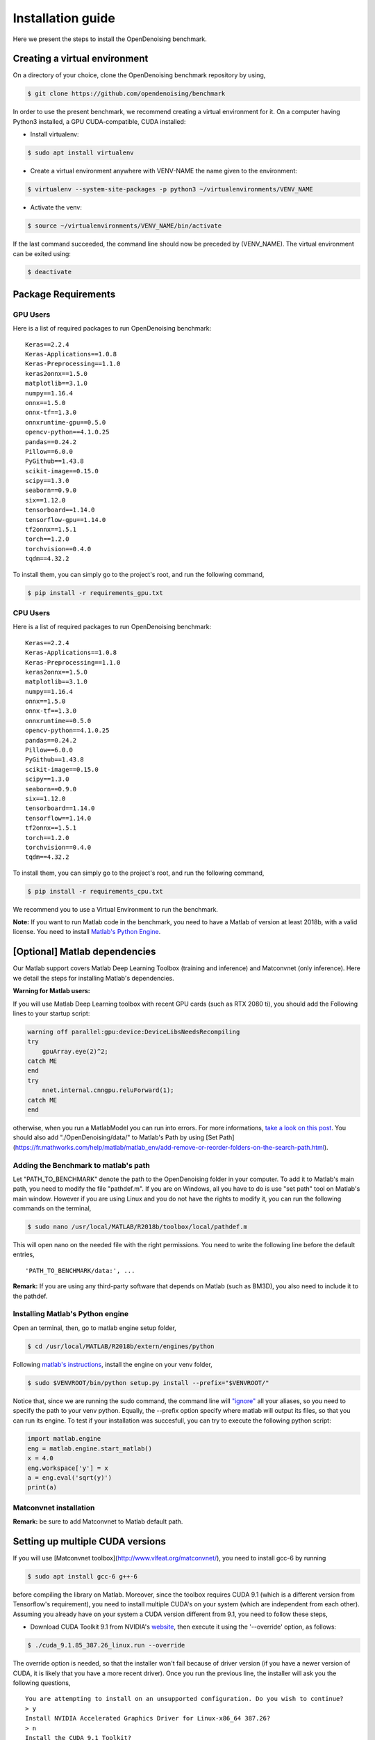 Installation guide
==================

Here we present the steps to install the OpenDenoising benchmark.

Creating a virtual environment
------------------------------

On a directory of your choice, clone the OpenDenoising benchmark repository by using,

.. code:: bash
    
    $ git clone https://github.com/opendenoising/benchmark


In order to use the present benchmark, we recommend creating a virtual environment for it. On a computer having Python3
installed, a GPU CUDA-compatible, CUDA installed:


* Install virtualenv:

.. code:: bash

    $ sudo apt install virtualenv


* Create a virtual environment anywhere with VENV-NAME the name given to the environment:

.. code:: bash

    $ virtualenv --system-site-packages -p python3 ~/virtualenvironments/VENV_NAME


* Activate the venv:
 
.. code:: bash

    $ source ~/virtualenvironments/VENV_NAME/bin/activate


If the last command succeeded, the command line should now be preceded by (VENV_NAME).
The virtual environment can be exited using:

.. code:: bash

    $ deactivate


Package Requirements
--------------------

GPU Users
^^^^^^^^^

Here is a list of required packages to run OpenDenoising benchmark:

.. parsed-literal::

    Keras==2.2.4
    Keras-Applications==1.0.8
    Keras-Preprocessing==1.1.0
    keras2onnx==1.5.0
    matplotlib==3.1.0
    numpy==1.16.4
    onnx==1.5.0
    onnx-tf==1.3.0
    onnxruntime-gpu==0.5.0
    opencv-python==4.1.0.25
    pandas==0.24.2
    Pillow==6.0.0
    PyGithub==1.43.8
    scikit-image==0.15.0
    scipy==1.3.0
    seaborn==0.9.0
    six==1.12.0
    tensorboard==1.14.0
    tensorflow-gpu==1.14.0
    tf2onnx==1.5.1
    torch==1.2.0
    torchvision==0.4.0
    tqdm==4.32.2

To install them, you can simply go to the project's root, and run the following command,

.. code:: bash

    $ pip install -r requirements_gpu.txt

CPU Users
^^^^^^^^^

Here is a list of required packages to run OpenDenoising benchmark:

.. parsed-literal::

    Keras==2.2.4
    Keras-Applications==1.0.8
    Keras-Preprocessing==1.1.0
    keras2onnx==1.5.0
    matplotlib==3.1.0
    numpy==1.16.4
    onnx==1.5.0
    onnx-tf==1.3.0
    onnxruntime==0.5.0
    opencv-python==4.1.0.25
    pandas==0.24.2
    Pillow==6.0.0
    PyGithub==1.43.8
    scikit-image==0.15.0
    scipy==1.3.0
    seaborn==0.9.0
    six==1.12.0
    tensorboard==1.14.0
    tensorflow==1.14.0
    tf2onnx==1.5.1
    torch==1.2.0
    torchvision==0.4.0
    tqdm==4.32.2

To install them, you can simply go to the project's root, and run the following command,

.. code:: bash

    $ pip install -r requirements_cpu.txt

We recommend you to use a Virtual Environment to run the benchmark.

**Note:** If you want to run Matlab code in the benchmark, you need to have a Matlab of version at least 2018b, with a valid license.
You need to install `Matlab's Python Engine <https://www.mathworks.com/help/matlab/matlab-engine-for-python.html>`_.

[Optional] Matlab dependencies
------------------------------

Our Matlab support covers Matlab Deep Learning Toolbox (training and inference) and Matconvnet (only inference). Here
we detail the steps for installing Matlab's dependencies.

**Warning for Matlab users:**

If you will use Matlab Deep Learning toolbox with recent GPU cards (such as RTX 2080 ti), you should add the Following
lines to your startup script:

.. code:: Matlab

    warning off parallel:gpu:device:DeviceLibsNeedsRecompiling
    try
        gpuArray.eye(2)^2;
    catch ME
    end
    try
        nnet.internal.cnngpu.reluForward(1);
    catch ME
    end


otherwise, when you run a MatlabModel you can run into errors. For more informations, `take a look on this post <https://fr.mathworks.com/matlabcentral/answers/439616-does-matlab-2018b-support-nvidia-geforce-2080-ti-rtx-for-creating-training-implementing-deep-learnin>`_.
You should also add "./OpenDenoising/data/" to Matlab's Path by using [Set Path](https://fr.mathworks.com/help/matlab/matlab_env/add-remove-or-reorder-folders-on-the-search-path.html).

Adding the Benchmark to matlab's path
^^^^^^^^^^^^^^^^^^^^^^^^^^^^^^^^^^^^^

Let "PATH_TO_BENCHMARK" denote the path to the OpenDenoising folder in your computer. To add it to Matlab's main path,
you need to modify the file "pathdef.m". If you are on Windows, all you have to do is use "set path" tool on Matlab's
main window. However if you are using Linux and you do not have the rights to modify it, you can run the following commands
on the terminal,

.. code:: bash

    $ sudo nano /usr/local/MATLAB/R2018b/toolbox/local/pathdef.m


This will open nano on the needed file with the right permissions. You need to write the following line before the default
entries,

.. parsed-literal::

    'PATH_TO_BENCHMARK/data:', ...


**Remark:** If you are using any third-party software that depends on Matlab (such as BM3D), you also need to include it to the
pathdef.

Installing Matlab's Python engine
^^^^^^^^^^^^^^^^^^^^^^^^^^^^^^^^^

Open an terminal, then, go to matlab engine setup folder,

.. code:: bash

    $ cd /usr/local/MATLAB/R2018b/extern/engines/python


Following `matlab's instructions <https://fr.mathworks.com/help/matlab/matlab_external/install-matlab-engine-api-for-python-in-nondefault-locations.html>`_,
install the engine on your venv folder,

.. code:: bash

    $ sudo $VENVROOT/bin/python setup.py install --prefix="$VENVROOT/"


Notice that, since we are running the sudo command, the command line will `"ignore" <https://stackoverflow.com/questions/15441440/sudo-python-runs-old-python-version>`_
all your aliases, so you need to specify the path to your venv python. Equally, the --prefix option specify where matlab
will output its files, so that you can run its engine. To test if your installation was succesfull, you can try to execute the following
python script:

.. code:: python

    import matlab.engine
    eng = matlab.engine.start_matlab()
    x = 4.0
    eng.workspace['y'] = x
    a = eng.eval('sqrt(y)')
    print(a)


Matconvnet installation
^^^^^^^^^^^^^^^^^^^^^^^

**Remark:** be sure to add Matconvnet to Matlab default path.

Setting up multiple CUDA versions
---------------------------------

If you will use [Matconvnet toolbox](http://www.vlfeat.org/matconvnet/), you need to install gcc-6 by running

.. code:: bash

    $ sudo apt install gcc-6 g++-6


before compiling the library on Matlab. Moreover, since the toolbox requires CUDA 9.1 (which is a different version from
Tensorflow's requirement), you need to install multiple CUDA's on your system (which are independent from each other).
Assuming you already have on your system a CUDA version different from 9.1, you need to follow these steps,

* Download CUDA Toolkit 9.1 from NVIDIA's `website <https://developer.nvidia.com/cuda-91-download-archive>`_, then execute
  it using the '--override' option, as follows:

.. code:: bash

    $ ./cuda_9.1.85_387.26_linux.run --override


The override option is needed, so that the installer won't fail because of driver version
(if you have a newer version of CUDA, it is likely that you have a more recent driver). Once you run the previous line,
the installer will ask you the following questions,

.. parsed-literal::

    You are attempting to install on an unsupported configuration. Do you wish to continue?
    > y
    Install NVIDIA Accelerated Graphics Driver for Linux-x86_64 387.26?
    > n
    Install the CUDA 9.1 Toolkit?
    > y
    Install the CUDA 9.1 Samples?
    > y
    Enter CUDA Samples Location
    > Default location
    Enter Toolkit Location
    > Default location
    Do you want to install a symbolic link at /usr/local/cuda?
    > n

By doing this, CUDA 9.1 will be installed on /usr/local/cuda-9.1. The crucial part of having two CUDAs installed,
without messing your previous installation, is to not create the symbolic link between cuda-9.1 folder and CUDA folder.
Moreover, such choice does not stop you from using CUDA-9.1 in Matconvnet.

* Add the different CUDA paths to LD_LIBRARY_PATH:

.. code:: bash

    $ export LD_LIBRARY_PATH=/usr/local/cuda-10.1/lib64:/usr/local/cuda-9.1/lib64:\$LD_LIBRARY_PATH

At the end of this process, your LD_LIBRARY_PATH should contain the following line as substring:

.. parsed-literal::
    /usr/local/cuda/lib64:/usr/local/cuda-10.1/lib64:/usr/local/cuda-9.1/lib64


Compiling Matconvnet library
----------------------------

Go to the directory where you extracted matconvnet files, then, after lauching matlab, use the following commands,

.. code:: matlab

    cd matlab
    CudaPath = "/usr/local/cuda-9.1";
    vl_compilenn('EnableGpu', true, 'CudaRoot', CudaPath, 'EnableCudnn', true)

vl_compilenn is a matlab function that will compilate matconvnet library. Here's what each option means,

.. parsed-literal::

    EnableGpu: enables GPU usage by matconvnet.
    CudaRoot: indicates the path to Cuda's root folder.
    EnableCudnn: enables matconvnet to use cudnn acceleration.

**obs (27.06.19):** For matlab 2018b users, matconvnet compiling script happens to have a bug, which can be easily corrected by replacing **line 620** by,

.. code:: matlab

    args = horzcat({'-outdir', mex_dir}, ...
    flags.base, flags.mexlink, ...
    '-R2018a',...
    {['LDFLAGS=$LDFLAGS ' strjoin(flags.mexlink_ldflags)]}, ...
    {['LDOPTIMFLAGS=$LDOPTIMFLAGS ' strjoin(flags.mexlink_ldoptimflags)]}, ...
    {['LINKLIBS=' strjoin(flags.mexlink_linklibs) ' $LINKLIBS']}, ...
    objs);

and **line 359** to:

.. code:: matlab

    flags.mexlink = {'-lmwblas'};


For more informations, consult `this github page <https://github.com/vlfeat/matconvnet/issues/1143>`_. After compiling the
libary, you should consider adding Matconvnet to Matlab's path by using `Set Path <https://fr.mathworks.com/help/matlab/matlab_env/add-remove-or-reorder-folders-on-the-search-path.html>`_.

Check Driver requirements
-------------------------

* `Tensorflow requirements <https://www.tensorflow.org/install/source#tested_build_configurations>`_
* `Pytorch requirements <https://pytorch.org/get-started/locally/>`_
* `Matlab requirements <https://fr.mathworks.com/help/parallel-computing/gpu-support-by-release.html>`_
* `OnnxRuntime requirements <https://github.com/microsoft/onnxruntime>`_

The following table summarizes the driver requirements:

+-----------------+--------------+--------------+
| Framework       | Cuda Version | Gcc Compiler |
+=================+==============+==============+
| Tensorflow 1.14 | 10.0         | 7            |
+-----------------+--------------+--------------+
| Matlab 2018b    | 9.1          | 6            |
+-----------------+--------------+--------------+
| Pytorch 1.2     | 10.0         | -            |
+-----------------+--------------+--------------+
| OnnxRuntime 0.5 | 10.0         | -            |
+-----------------+--------------+--------------+